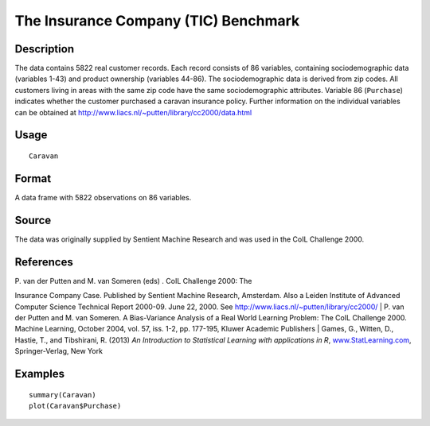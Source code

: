 +--------------------------------------+--------------------------------------+
| Caravan                              |
| R Documentation                      |
+--------------------------------------+--------------------------------------+

The Insurance Company (TIC) Benchmark
-------------------------------------

Description
~~~~~~~~~~~

The data contains 5822 real customer records. Each record consists of 86
variables, containing sociodemographic data (variables 1-43) and product
ownership (variables 44-86). The sociodemographic data is derived from
zip codes. All customers living in areas with the same zip code have the
same sociodemographic attributes. Variable 86 (``Purchase``) indicates
whether the customer purchased a caravan insurance policy. Further
information on the individual variables can be obtained at
http://www.liacs.nl/~putten/library/cc2000/data.html

Usage
~~~~~

::

    Caravan

Format
~~~~~~

A data frame with 5822 observations on 86 variables.

Source
~~~~~~

The data was originally supplied by Sentient Machine Research and was
used in the CoIL Challenge 2000.

References
~~~~~~~~~~

| P. van der Putten and M. van Someren (eds) . CoIL Challenge 2000: The
Insurance Company Case. Published by Sentient Machine Research,
Amsterdam. Also a Leiden Institute of Advanced Computer Science
Technical Report 2000-09. June 22, 2000. See
http://www.liacs.nl/~putten/library/cc2000/
|  P. van der Putten and M. van Someren. A Bias-Variance Analysis of a
Real World Learning Problem: The CoIL Challenge 2000. Machine Learning,
October 2004, vol. 57, iss. 1-2, pp. 177-195, Kluwer Academic Publishers
|  Games, G., Witten, D., Hastie, T., and Tibshirani, R. (2013) *An
Introduction to Statistical Learning with applications in R*,
`www.StatLearning.com <www.StatLearning.com>`__, Springer-Verlag, New
York

Examples
~~~~~~~~

::

    summary(Caravan)
    plot(Caravan$Purchase)


